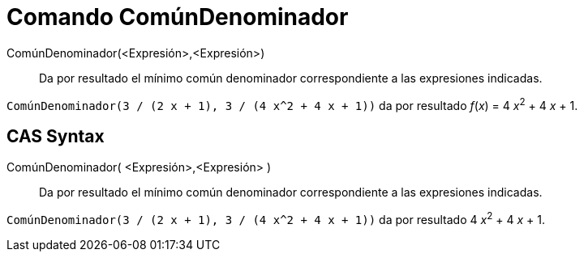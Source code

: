 = Comando ComúnDenominador
:page-en: commands/CommonDenominator_Command
ifdef::env-github[:imagesdir: /es/modules/ROOT/assets/images]

ComúnDenominador(<Expresión>,<Expresión>)::
  Da por resultado el mínimo común denominador correspondiente a las expresiones indicadas.

[EXAMPLE]
====

`++ComúnDenominador(3 / (2 x + 1), 3 / (4 x^2 + 4 x + 1))++` da por resultado _f_(_x_) = 4 __x__^2^ + 4 _x_ + 1.

====

== CAS Syntax

ComúnDenominador( <Expresión>,<Expresión> )::
  Da por resultado el mínimo común denominador correspondiente a las expresiones indicadas.

[EXAMPLE]
====

`++ComúnDenominador(3 / (2 x + 1), 3 / (4 x^2 + 4 x + 1))++` da por resultado 4 __x__^2^ + 4 _x_ + 1.

====
